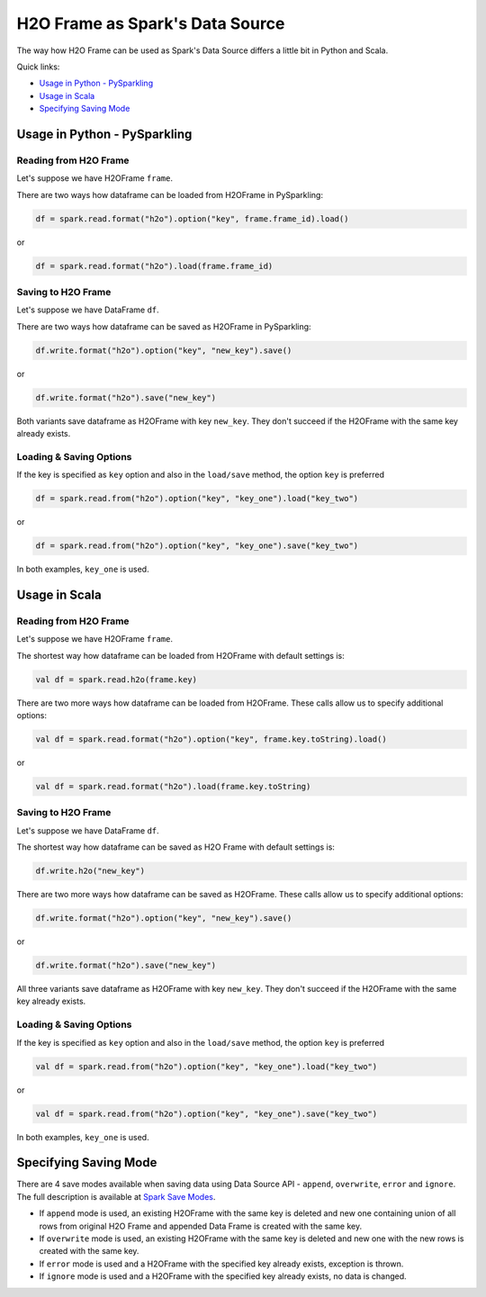 H2O Frame as Spark's Data Source
--------------------------------

The way how H2O Frame can be used as Spark's Data Source differs a
little bit in Python and Scala.

Quick links:

- `Usage in Python - PySparkling`_
- `Usage in Scala`_
- `Specifying Saving Mode`_

Usage in Python - PySparkling
~~~~~~~~~~~~~~~~~~~~~~~~~~~~~

Reading from H2O Frame
^^^^^^^^^^^^^^^^^^^^^^

Let's suppose we have H2OFrame ``frame``.

There are two ways how dataframe can be loaded from H2OFrame in
PySparkling:

.. code:: python

    df = spark.read.format("h2o").option("key", frame.frame_id).load()

or

.. code:: python

    df = spark.read.format("h2o").load(frame.frame_id)

Saving to H2O Frame
^^^^^^^^^^^^^^^^^^^

Let's suppose we have DataFrame ``df``.

There are two ways how dataframe can be saved as H2OFrame in
PySparkling:

.. code:: python

    df.write.format("h2o").option("key", "new_key").save()

or

.. code:: python

    df.write.format("h2o").save("new_key")

Both variants save dataframe as H2OFrame with key ``new_key``. They
don't succeed if the H2OFrame with the same key already exists.

Loading & Saving Options
^^^^^^^^^^^^^^^^^^^^^^^^

If the key is specified as ``key`` option and also in the ``load/save``
method, the option ``key`` is preferred

.. code:: python

    df = spark.read.from("h2o").option("key", "key_one").load("key_two")

or

.. code:: python

    df = spark.read.from("h2o").option("key", "key_one").save("key_two")

In both examples, ``key_one`` is used.

Usage in Scala
~~~~~~~~~~~~~~

Reading from H2O Frame
^^^^^^^^^^^^^^^^^^^^^^

Let's suppose we have H2OFrame ``frame``.

The shortest way how dataframe can be loaded from H2OFrame with default
settings is:

.. code:: scala

    val df = spark.read.h2o(frame.key)

There are two more ways how dataframe can be loaded from H2OFrame. These calls allow
us to specify additional options:

.. code:: scala

    val df = spark.read.format("h2o").option("key", frame.key.toString).load()

or

.. code:: scala

    val df = spark.read.format("h2o").load(frame.key.toString)

Saving to H2O Frame
^^^^^^^^^^^^^^^^^^^

Let's suppose we have DataFrame ``df``.

The shortest way how dataframe can be saved as H2O Frame with default
settings is:

.. code:: scala

    df.write.h2o("new_key")

There are two more ways how dataframe can be saved as H2OFrame. These calls allow
us to specify additional options:

.. code:: scala

    df.write.format("h2o").option("key", "new_key").save()

or

.. code:: scala

    df.write.format("h2o").save("new_key")

All three variants save dataframe as H2OFrame with key ``new_key``. They
don't succeed if the H2OFrame with the same key already exists.

Loading & Saving Options
^^^^^^^^^^^^^^^^^^^^^^^^

If the key is specified as ``key`` option and also in the ``load/save``
method, the option ``key`` is preferred

.. code:: scala

    val df = spark.read.from("h2o").option("key", "key_one").load("key_two")

or

.. code:: scala

    val df = spark.read.from("h2o").option("key", "key_one").save("key_two")

In both examples, ``key_one`` is used.

Specifying Saving Mode
~~~~~~~~~~~~~~~~~~~~~~

There are 4 save modes available when saving data using Data Source
API - ``append``, ``overwrite``, ``error`` and ``ignore``. The full description is available at `Spark Save Modes <http://spark.apache.org/docs/latest/sql-programming-guide.html#save-modes>`__.

- If ``append`` mode is used, an existing H2OFrame with the same key is
  deleted and new one containing union of all rows from original H2O Frame
  and appended Data Frame is created with the same key.

- If ``overwrite`` mode is used, an existing H2OFrame with the same key is
  deleted and new one with the new rows is created with the same key.

- If ``error`` mode is used and a H2OFrame with the specified key already
  exists, exception is thrown.

- If ``ignore`` mode is used and a H2OFrame with the specified key already
  exists, no data is changed.
